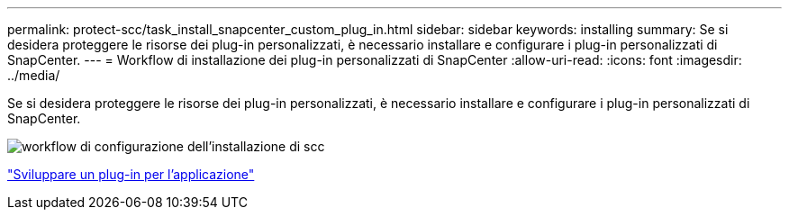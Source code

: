 ---
permalink: protect-scc/task_install_snapcenter_custom_plug_in.html 
sidebar: sidebar 
keywords: installing 
summary: Se si desidera proteggere le risorse dei plug-in personalizzati, è necessario installare e configurare i plug-in personalizzati di SnapCenter. 
---
= Workflow di installazione dei plug-in personalizzati di SnapCenter
:allow-uri-read: 
:icons: font
:imagesdir: ../media/


[role="lead"]
Se si desidera proteggere le risorse dei plug-in personalizzati, è necessario installare e configurare i plug-in personalizzati di SnapCenter.

image::../media/scc_install_configure_workflow.png[workflow di configurazione dell'installazione di scc]

link:concept_develop_a_plug_in_for_your_application.html["Sviluppare un plug-in per l'applicazione"]
